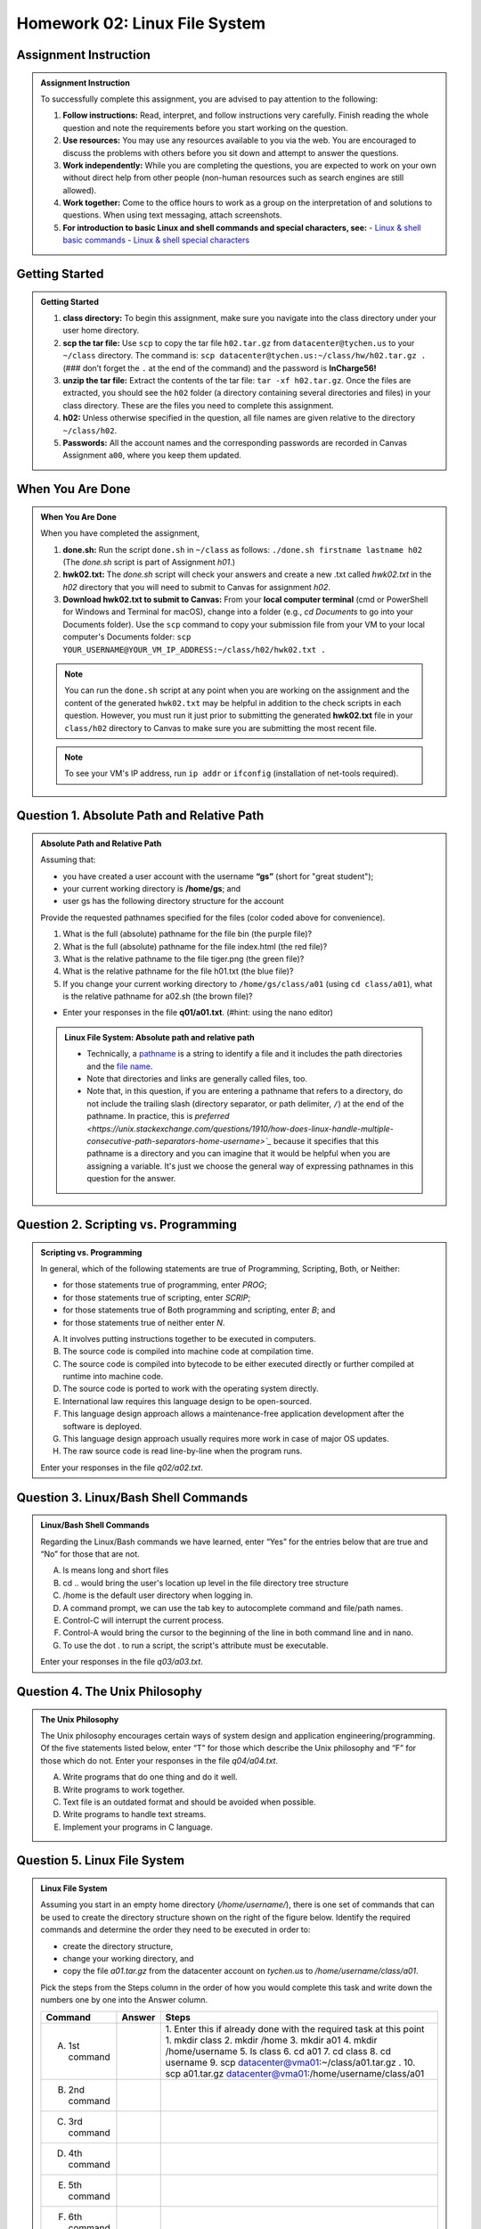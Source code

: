 Homework 02: Linux File System
==============================

Assignment Instruction
----------------------

.. admonition:: Assignment Instruction

    To successfully complete this assignment, you are advised to pay attention to the following:

    1. **Follow instructions:** Read, interpret, and follow instructions very carefully. Finish reading the whole question and note the requirements before you start working on the question.
    2. **Use resources:** You may use any resources available to you via the web. You are encouraged to discuss the problems with others before you sit down and attempt to answer the questions.
    3. **Work independently:** While you are completing the questions, you are expected to work on your own without direct help from other people (non-human resources such as search engines are still allowed).
    4. **Work together:** Come to the office hours to work as a group on the interpretation of and solutions to questions. When using text messaging, attach screenshots.
    5. **For introduction to basic Linux and shell commands and special characters, see:**
       - `Linux & shell basic commands <https://bashnet.org/docs/linux_shell_commands.php>`_
       - `Linux & shell special characters <https://bashnet.org/docs/linux_special_characters.php>`_

Getting Started
---------------

.. admonition:: Getting Started

    1. **class directory:** To begin this assignment, make sure you navigate into the class directory under your user home directory.
    2. **scp the tar file:** Use ``scp`` to copy the tar file ``h02.tar.gz`` from ``datacenter@tychen.us`` to your ``~/class`` directory. The command is: ``scp datacenter@tychen.us:~/class/hw/h02.tar.gz .`` (### don’t forget the ``.`` at the end of the command) and the password is **InCharge56!**
    3. **unzip the tar file:** Extract the contents of the tar file: ``tar -xf h02.tar.gz``. Once the files are extracted, you should see the ``h02`` folder (a directory containing several directories and files) in your class directory. These are the files you need to complete this assignment.
    4. **h02:** Unless otherwise specified in the question, all file names are given relative to the directory ``~/class/h02``.
    5. **Passwords:** All the account names and the corresponding passwords are recorded in Canvas Assignment ``a00``, where you keep them updated.

When You Are Done
-----------------

.. admonition:: When You Are Done

    When you have completed the assignment,

    1. **done.sh:** Run the script ``done.sh`` in ``~/class`` as follows:
       ``./done.sh firstname lastname h02`` (The `done.sh` script is part of Assignment `h01`.)
    2. **hwk02.txt:** The `done.sh` script will check your answers and create a new .txt called `hwk02.txt` in the `h02` directory that you will need to submit to Canvas for assignment `h02`.
    3. **Download hwk02.txt to submit to Canvas:** From your **local computer terminal** (cmd or PowerShell for Windows and Terminal for macOS), change into a folder (e.g., `cd Documents` to go into your Documents folder). Use the ``scp`` command to copy your submission file from your VM to your local computer's Documents folder:
       ``scp YOUR_USERNAME@YOUR_VM_IP_ADDRESS:~/class/h02/hwk02.txt .``
       
    .. note::
       You can run the ``done.sh`` script at any point when you are working on the assignment and the content of the generated ``hwk02.txt`` may be helpful in addition to the check scripts in each question. However, you must run it just prior to submitting the generated **hwk02.txt** file in your ``class/h02`` directory to Canvas to make sure you are submitting the most recent file.
       
    .. note::
       To see your VM's IP address, run ``ip addr`` or ``ifconfig`` (installation of net-tools required).

Question 1. Absolute Path and Relative Path
-------------------------------------------

.. admonition:: Absolute Path and Relative Path

    Assuming that:

    - you have created a user account with the username **“gs”** (short for "great student");
    - your current working directory is **/home/gs**; and
    - user gs has the following directory structure for the account

    .. image:: ../images/h02_1.png
       :alt: Directory Tree of h01/q01
       :align: center

    Provide the requested pathnames specified for the files (color coded above for convenience).

    1. What is the full (absolute) pathname for the file bin (the purple file)?
    2. What is the full (absolute) pathname for the file index.html (the red file)?
    3. What is the relative pathname to the file tiger.png (the green file)?
    4. What is the relative pathname for the file h01.txt (the blue file)?
    5. If you change your current working directory to ``/home/gs/class/a01`` (using ``cd class/a01``), what is the relative pathname for a02.sh (the brown file)?

    - Enter your responses in the file **q01/a01.txt**. (#hint: using the nano editor)

    .. admonition:: Linux File System: Absolute path and relative path

        - Technically, a `pathname <https://pubs.opengroup.org/onlinepubs/9699919799/basedefs/V1_chap03.html#tag_03_267>`_ is a string to identify a file and it includes the path directories and the `file name <https://pubs.opengroup.org/onlinepubs/9699919799/basedefs/V1_chap03.html#tag_03_267>`_.
        - Note that directories and links are generally called files, too.
        - Note that, in this question, if you are entering a pathname that refers to a directory, do not include the trailing slash (directory separator, or path delimiter, ``/``) at the end of the pathname. In practice, this is `preferred <https://unix.stackexchange.com/questions/1910/how-does-linux-handle-multiple-consecutive-path-separators-home-username>`_` because it specifies that this pathname is a directory and you can imagine that it would be helpful when you are assigning a variable. It's just we choose the general way of expressing pathnames in this question for the answer.

Question 2. Scripting vs. Programming
-------------------------------------

.. admonition:: Scripting vs. Programming

    In general, which of the following statements are true of Programming, Scripting, Both, or Neither:

    - for those statements true of programming, enter `PROG`;
    - for those statements true of scripting, enter `SCRIP`;
    - for those statements true of Both programming and scripting, enter `B`; and
    - for those statements true of neither enter `N`.

    A. It involves putting instructions together to be executed in computers.
    B. The source code is compiled into machine code at compilation time.
    C. The source code is compiled into bytecode to be either executed directly or further compiled at runtime into machine code.
    D. The source code is ported to work with the operating system directly.
    E. International law requires this language design to be open-sourced.
    F. This language design approach allows a maintenance-free application development after the software is deployed.
    G. This language design approach usually requires more work in case of major OS updates.
    H. The raw source code is read line-by-line when the program runs.

    Enter your responses in the file `q02/a02.txt`.

Question 3. Linux/Bash Shell Commands
-------------------------------------

.. admonition:: Linux/Bash Shell Commands

    Regarding the Linux/Bash commands we have learned, enter “Yes” for the entries below that are true and “No” for those that are not.

    A. ls means long and short files
    B. cd .. would bring the user's location up level in the file directory tree structure
    C. /home is the default user directory when logging in.
    D. A command prompt, we can use the tab key to autocomplete command and file/path names.
    E. Control-C will interrupt the current process.
    F. Control-A would bring the cursor to the beginning of the line in both command line and in nano.
    G. To use the dot . to run a script, the script's attribute must be executable.

    Enter your responses in the file `q03/a03.txt`.

Question 4. The Unix Philosophy
-------------------------------

.. admonition:: The Unix Philosophy

    The Unix philosophy encourages certain ways of system design and application engineering/programming. Of the five statements listed below, enter “T” for those which describe the Unix philosophy and “F” for those which do not. Enter your responses in the file `q04/a04.txt`.

    A. Write programs that do one thing and do it well.
    B. Write programs to work together.
    C. Text file is an outdated format and should be avoided when possible.
    D. Write programs to handle text streams.
    E. Implement your programs in C language.

Question 5. Linux File System
-----------------------------

.. admonition:: Linux File System

    Assuming you start in an empty home directory (`/home/username/`), there is one set of commands that can be used to create the directory structure shown on the right of the figure below. Identify the required commands and determine the order they need to be executed in order to:

    - create the directory structure,
    - change your working directory, and
    - copy the file `a01.tar.gz` from the datacenter account on `tychen.us` to `/home/username/class/a01`.

    .. image:: ../images/h02_5.png
       :alt: Directory Tree of h01/q05
       :align: center

    Pick the steps from the Steps column in the order of how you would complete this task and write down the numbers one by one into the Answer column.

    .. list-table::
       :header-rows: 1

       * - Command
         - Answer
         - Steps
       * - A. 1st command
         - 
         - 1. Enter this if already done with the required task at this point
           1. mkdir class
           2. mkdir /home
           3. mkdir a01
           4. mkdir /home/username
           5. ls class
           6. cd a01
           7. cd class
           8. cd username
           9.  scp datacenter@vma01:~/class/a01.tar.gz .
           10. scp a01.tar.gz datacenter@vma01:/home/username/class/a01
       * - B. 2nd command
         - 
         - 
       * - C. 3rd command
         - 
         - 
       * - D. 4th command
         - 
         - 
       * - E. 5th command
         - 
         - 
       * - F. 6th command
         - 
         - 

    .. note::
       You should enter the answer 1 if you can complete the task in less than 6 commands. For example, if you only need 5 commands to complete the task, enter 1 for the task F. Enter your responses in the file `q05/a05.txt`.
